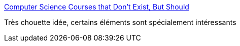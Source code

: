 :jbake-type: post
:jbake-status: published
:jbake-title: Computer Science Courses that Don't Exist, But Should
:jbake-tags: programming,concepts,_mois_août,_année_2017
:jbake-date: 2017-08-10
:jbake-depth: ../
:jbake-uri: shaarli/1502389629000.adoc
:jbake-source: https://nicolas-delsaux.hd.free.fr/Shaarli?searchterm=http%3A%2F%2Fprog21.dadgum.com%2F210.html&searchtags=programming+concepts+_mois_ao%C3%BBt+_ann%C3%A9e_2017
:jbake-style: shaarli

http://prog21.dadgum.com/210.html[Computer Science Courses that Don't Exist, But Should]

Très chouette idée, certains éléments sont spécialement intéressants
